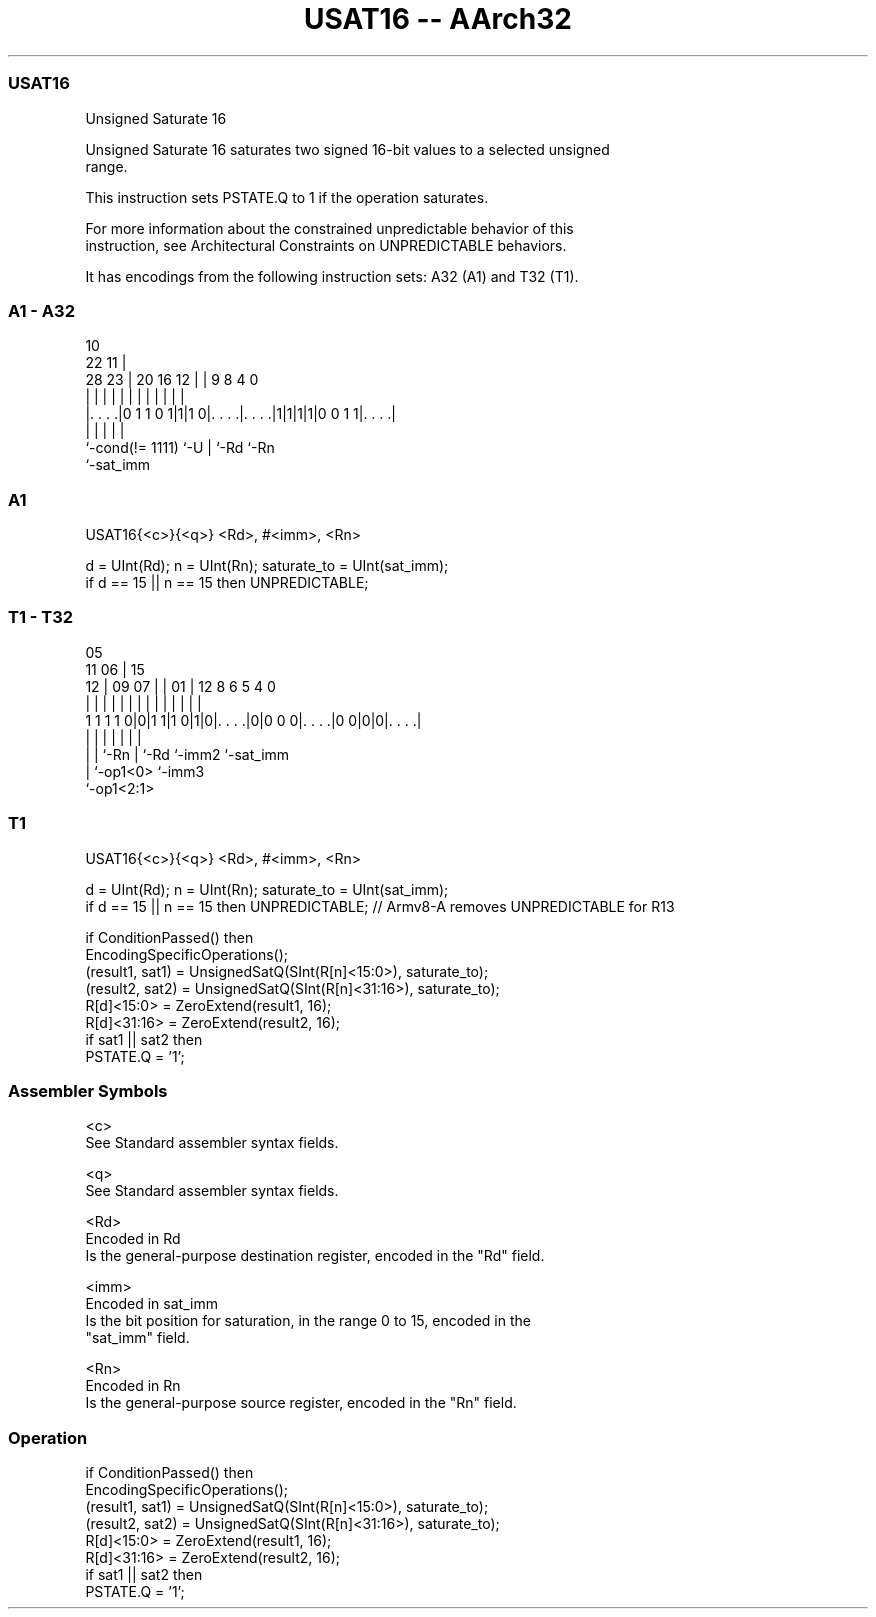 .nh
.TH "USAT16 -- AArch32" "7" " "  "instruction" "general"
.SS USAT16
 Unsigned Saturate 16

 Unsigned Saturate 16 saturates two signed 16-bit values to a selected unsigned
 range.

 This instruction sets PSTATE.Q to 1 if the operation saturates.

 For more information about the constrained unpredictable behavior of this
 instruction, see Architectural Constraints on UNPREDICTABLE behaviors.


It has encodings from the following instruction sets:  A32 (A1) and  T32 (T1).

.SS A1 - A32
 
                                                                   
                                             10                    
                     22                    11 |                    
         28        23 |  20      16      12 | | 9 8       4       0
          |         | |   |       |       | | | | |       |       |
  |. . . .|0 1 1 0 1|1|1 0|. . . .|. . . .|1|1|1|1|0 0 1 1|. . . .|
  |                 |     |       |                       |
  `-cond(!= 1111)   `-U   |       `-Rd                    `-Rn
                          `-sat_imm
  
  
 
.SS A1
 
 USAT16{<c>}{<q>} <Rd>, #<imm>, <Rn>
 
 d = UInt(Rd);  n = UInt(Rn);  saturate_to = UInt(sat_imm);
 if d == 15 || n == 15 then UNPREDICTABLE;
.SS T1 - T32
 
                                                                   
                         05                                        
             11        06 |        15                              
           12 |  09  07 | |      01 |    12       8   6 5 4       0
            | |   |   | | |       | |     |       |   | | |       |
   1 1 1 1 0|0|1 1|1 0|1|0|. . . .|0|0 0 0|. . . .|0 0|0|0|. . . .|
                  |   |   |         |     |       |       |
                  |   |   `-Rn      |     `-Rd    `-imm2  `-sat_imm
                  |   `-op1<0>      `-imm3
                  `-op1<2:1>
  
  
 
.SS T1
 
 USAT16{<c>}{<q>} <Rd>, #<imm>, <Rn>
 
 d = UInt(Rd);  n = UInt(Rn);  saturate_to = UInt(sat_imm);
 if d == 15 || n == 15 then UNPREDICTABLE; // Armv8-A removes UNPREDICTABLE for R13
 
 if ConditionPassed() then
     EncodingSpecificOperations();
     (result1, sat1) = UnsignedSatQ(SInt(R[n]<15:0>), saturate_to);
     (result2, sat2) = UnsignedSatQ(SInt(R[n]<31:16>), saturate_to);
     R[d]<15:0> = ZeroExtend(result1, 16);
     R[d]<31:16> = ZeroExtend(result2, 16);
     if sat1 || sat2 then
         PSTATE.Q = '1';
 

.SS Assembler Symbols

 <c>
  See Standard assembler syntax fields.

 <q>
  See Standard assembler syntax fields.

 <Rd>
  Encoded in Rd
  Is the general-purpose destination register, encoded in the "Rd" field.

 <imm>
  Encoded in sat_imm
  Is the bit position for saturation, in the range 0 to 15, encoded in the
  "sat_imm" field.

 <Rn>
  Encoded in Rn
  Is the general-purpose source register, encoded in the "Rn" field.



.SS Operation

 if ConditionPassed() then
     EncodingSpecificOperations();
     (result1, sat1) = UnsignedSatQ(SInt(R[n]<15:0>), saturate_to);
     (result2, sat2) = UnsignedSatQ(SInt(R[n]<31:16>), saturate_to);
     R[d]<15:0> = ZeroExtend(result1, 16);
     R[d]<31:16> = ZeroExtend(result2, 16);
     if sat1 || sat2 then
         PSTATE.Q = '1';

